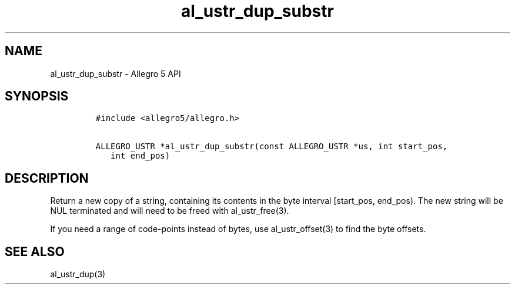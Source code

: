 .TH al_ustr_dup_substr 3 "" "Allegro reference manual"
.SH NAME
.PP
al_ustr_dup_substr - Allegro 5 API
.SH SYNOPSIS
.IP
.nf
\f[C]
#include\ <allegro5/allegro.h>

ALLEGRO_USTR\ *al_ustr_dup_substr(const\ ALLEGRO_USTR\ *us,\ int\ start_pos,
\ \ \ int\ end_pos)
\f[]
.fi
.SH DESCRIPTION
.PP
Return a new copy of a string, containing its contents in the byte
interval [start_pos, end_pos).
The new string will be NUL terminated and will need to be freed with
al_ustr_free(3).
.PP
If you need a range of code-points instead of bytes, use
al_ustr_offset(3) to find the byte offsets.
.SH SEE ALSO
.PP
al_ustr_dup(3)
